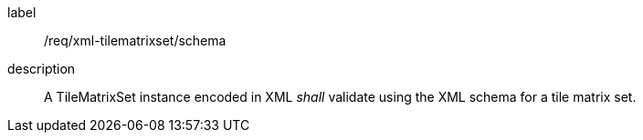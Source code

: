 
[[req_xml_tilematrixset_schema]]
[requirement]
====
[%metadata]
label:: /req/xml-tilematrixset/schema
description:: A TileMatrixSet instance encoded in XML _shall_ validate using the XML schema for
a tile matrix set.
====
